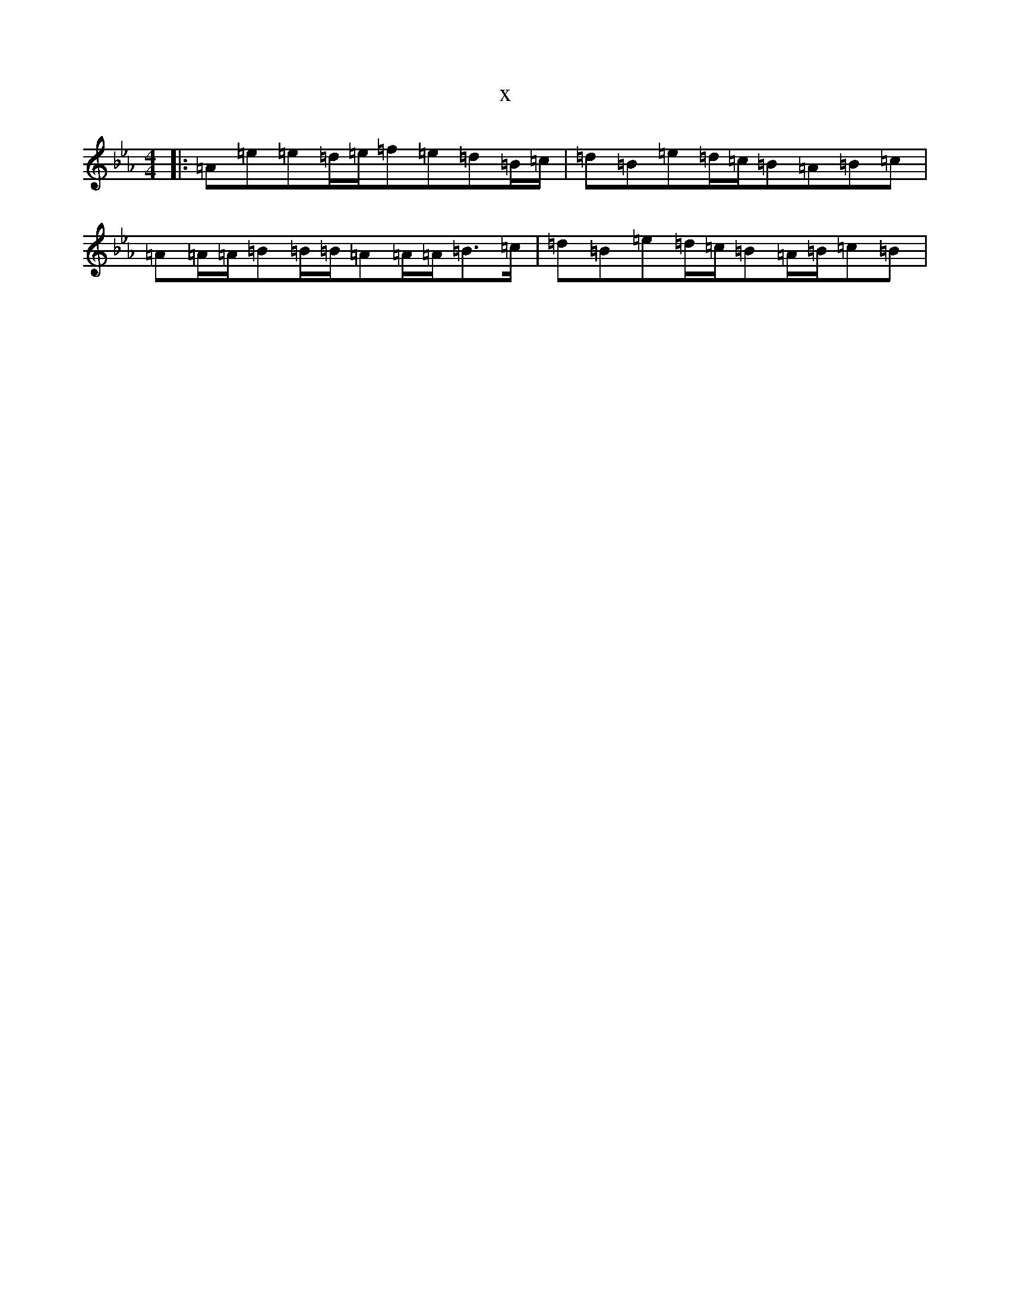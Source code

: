 X:22780
T:x
L:1/8
M:4/4
K: C minor
|:=A=e=e=d/2=e/2=f=e=d=B/2=c/2|=d=B=e=d/2=c/2=B=A=B=c|=A=A/2=A/2=B=B/2=B/2=A=A/2=A/2=B>=c|=d=B=e=d/2=c/2=B=A/2=B/2=c=B|
